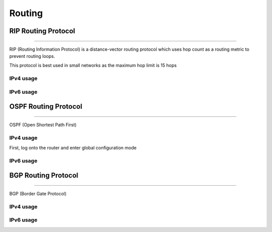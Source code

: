 #######
Routing
#######

RIP Routing Protocol
--------------------
--------------------

RIP (Routing Information Protocol) is a distance-vector routing protocol which uses hop count as a routing metric to prevent routing loops. 

This protocol is best used in small networks as the maximum hop limit is 15 hops

IPv4 usage
^^^^^^^^^^

IPv6 usage
^^^^^^^^^^

OSPF Routing Protocol
---------------------
---------------------

OSPF (Open Shortest Path First)

IPv4 usage
^^^^^^^^^^

First, log onto the router and enter global configuration mode

IPv6 usage
^^^^^^^^^^

BGP Routing Protocol
--------------------
--------------------

BGP (Border Gate Protocol)

IPv4 usage
^^^^^^^^^^

IPv6 usage
^^^^^^^^^^
